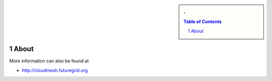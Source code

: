 .. sectnum::
   :start: 1


.. sidebar:: 
   . 

  .. contents:: Table of Contents
     :depth: 5

..


About
=====
More information can also be found at 

* http://cloudmesh.futuregrid.org

